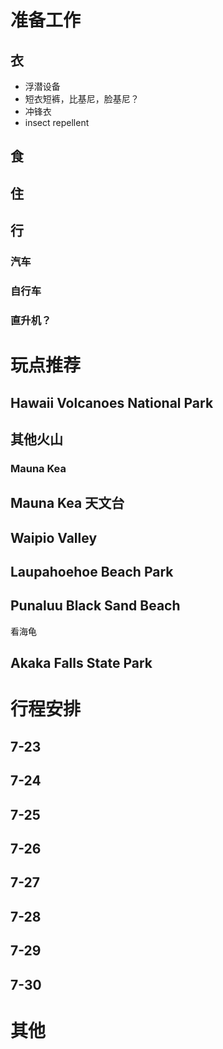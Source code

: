 
* 准备工作

** 衣
   - 浮潜设备
   - 短衣短裤，比基尼，脸基尼？
   - 冲锋衣
   - insect repellent
** 食

** 住

** 行

*** 汽车

*** 自行车

*** 直升机？

* 玩点推荐

** Hawaii Volcanoes National Park

** 其他火山

*** Mauna Kea

** Mauna Kea 天文台

** Waipio Valley
   
** Laupahoehoe Beach Park

** Punaluu Black Sand Beach

   看海龟

** Akaka Falls State Park
* 行程安排
** 7-23
** 7-24
** 7-25
** 7-26
** 7-27
** 7-28
** 7-29
** 7-30

* 其他


